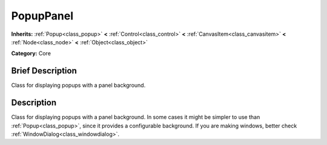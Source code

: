 .. Generated automatically by doc/tools/makerst.py in Godot's source tree.
.. DO NOT EDIT THIS FILE, but the PopupPanel.xml source instead.
.. The source is found in doc/classes or modules/<name>/doc_classes.

.. _class_PopupPanel:

PopupPanel
==========

**Inherits:** :ref:`Popup<class_popup>` **<** :ref:`Control<class_control>` **<** :ref:`CanvasItem<class_canvasitem>` **<** :ref:`Node<class_node>` **<** :ref:`Object<class_object>`

**Category:** Core

Brief Description
-----------------

Class for displaying popups with a panel background.

Description
-----------

Class for displaying popups with a panel background. In some cases it might be simpler to use than :ref:`Popup<class_popup>`, since it provides a configurable background. If you are making windows, better check :ref:`WindowDialog<class_windowdialog>`.

